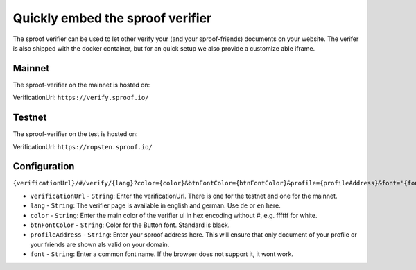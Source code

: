 ==========================
Quickly embed the sproof verifier
==========================

The sproof verifier can be used to let other verify your (and your sproof-friends) documents on your website. The verifer is also shipped with the docker container, but for an quick setup we also provide a customize able iframe.




Mainnet
--------------------

The sproof-verifier on the mainnet is hosted on:

VerificationUrl: ``https://verify.sproof.io/``

Testnet
--------------------

The sproof-verifier on the test is hosted on:

VerificationUrl: ``https://ropsten.sproof.io/``


Configuration
---------------------------------

``{verificationUrl}/#/verify/{lang}?color={color}&btnFontColor={btnFontColor}&profile={profileAddress}&font='{font}'``



- ``verificationUrl`` - ``String``: Enter the verificationUrl. There is one for the testnet and one for the mainnet.
- ``lang`` - ``String``: The verifier page is available in english and german. Use ``de`` or ``en`` here.
- ``color`` - ``String``: Enter the main color of the verifier ui in hex encoding without #, e.g. ffffff for white.
- ``btnFontColor`` - ``String``: Color for the Button font. Standard is black.
- ``profileAddress`` - ``String``: Enter your sproof address here. This will ensure that only document of your profile or your friends are shown als valid on your domain.
- ``font`` - ``String``: Enter a common font name. If the browser does not support it, it wont work.
